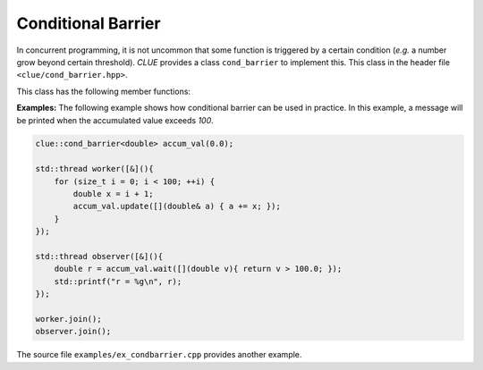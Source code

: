 Conditional Barrier
====================

In concurrent programming, it is not uncommon that some function is triggered by a certain condition (*e.g.* a number grow beyond certain threshold).
*CLUE* provides a class ``cond_barrier`` to implement this. This class in the header file ``<clue/cond_barrier.hpp>``.

.. cpp:class:: cond_barrier<T>

    Conditional barrier with value type ``T``.

    A conditional barrier should be constructed with an initial value. It is not copyable and not movable.


This class has the following member functions:

.. cpp:function:: void set(const T& v)

    Set a new value to the encapsulated variable.

.. cpp:function:: void update(Func&& func)

    Use the updating function ``func`` to update the value. ``func`` accepts a non-const reference to ``T``.

    For example, to increment the internal value by ``x``, one can write:

    .. code-block:: cpp

        cnt_barrier.update([](size_t& v){ ++v; });

.. cpp:function:: T wait(Pred&& pred)

    If the value meets the specified condition (``pred(value)`` returns ``true``), it returns the
    value immediately.

    Otherwise, it blocks until the condition is met.


**Examples:** The following example shows how conditional barrier can be used in practice. In this example, a message will be printed when
the accumulated value exceeds *100*.

.. code-block:: cpp

    clue::cond_barrier<double> accum_val(0.0);

    std::thread worker([&](){
        for (size_t i = 0; i < 100; ++i) {
            double x = i + 1;
            accum_val.update([](double& a) { a += x; });
        }
    });

    std::thread observer([&](){
        double r = accum_val.wait([](double v){ return v > 100.0; });
        std::printf("r = %g\n", r);
    });

    worker.join();
    observer.join();

The source file ``examples/ex_condbarrier.cpp`` provides another example.
